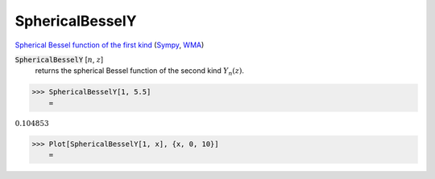SphericalBesselY
================

`Spherical Bessel function of the first kind <https://en.wikipedia.org/wiki/Bessel_function#Spherical_Bessel_functions>`_ (`Sympy <https://docs.sympy.org/latest/modules/functions/special.html#sympy.functions.special.bessel.yn>`_, `WMA <https://reference.wolfram.com/language/ref/SphericalBesselY.html>`_)


:code:`SphericalBesselY` [:math:`n`, :math:`z`]
    returns the spherical Bessel function of the second kind :math:`Y_n(z)`.





>>> SphericalBesselY[1, 5.5]
    =

:math:`0.104853`


>>> Plot[SphericalBesselY[1, x], {x, 0, 10}]
    =

.. image:: tmppb6af4ym.png
    :align: center



